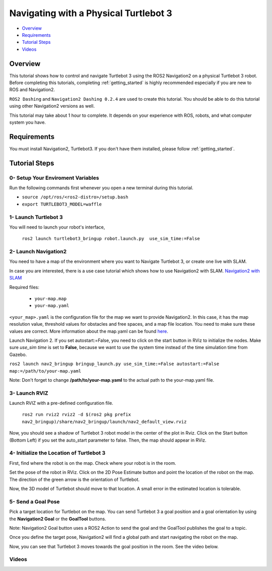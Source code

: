 .. _navigation2-on-real-turtlebot3:

Navigating with a Physical Turtlebot 3
**************************************

- `Overview`_
- `Requirements`_
- `Tutorial Steps`_
- `Videos`_

Overview
========

This tutorial shows how to control and navigate Turtlebot 3 using the ROS2 Navigation2 on a physical Turtlebot 3 robot.
Before completing this tutorials, completing :ref:`getting_started` is highly recommended especially if you are new to ROS and Navigation2.

``ROS2 Dashing`` and ``Navigation2 Dashing 0.2.4`` are used to create this tutorial.
You should be able to do this tutorial using other Navigation2 versions as well.

This tutorial may take about 1 hour to complete. 
It depends on your experience with ROS, robots, and what computer system you have.

Requirements
============

You must install Navigation2, Turtlebot3.
If you don't have them installed, please follow :ref:`getting_started`.

Tutorial Steps
==============

0- Setup Your Enviroment Variables
----------------------------------

Run the following commands first whenever you open a new terminal during this tutorial.

- ``source /opt/ros/<ros2-distro>/setup.bash``
- ``export TURTLEBOT3_MODEL=waffle``

1- Launch Turtlebot 3
---------------------

You will need to launch your robot's interface,

  ``ros2 launch turtlebot3_bringup robot.launch.py  use_sim_time:=False``

2- Launch Navigation2
---------------------

You need to have a map of the environment where you want to Navigate Turtlebot 3, or create one live with SLAM.

In case you are interested, there is a use case tutorial which shows how to use Navigation2 with SLAM.
`Navigation2 with SLAM <https://github.com/ros-planning/navigation2/blob/master/doc/use_cases/navigation_with_slam.md>`_

Required files:

   - ``your-map.map``
   - ``your-map.yaml``

``<your_map>.yaml`` is the configuration file for the map we want to provide Navigation2.
In this case, it has the map resolution value, threshold values for obstacles and free spaces, and a map file location.
You need to make sure these values are correct.
More information about the map.yaml can be found `here <http://wiki.ros.org/map_server>`_.

Launch Navigation 2. If you set autostart:=False, you need to click on the start button in RViz to initialize the nodes.
Make sure `use_sim time` is set to **False**, because we want to use the system time instead of the time simulation time from Gazebo.

``ros2 launch nav2_bringup bringup_launch.py use_sim_time:=False autostart:=False map:=/path/to/your-map.yaml``

Note: Don't forget to change **/path/to/your-map.yaml** to the actual path to the your-map.yaml file.

3-  Launch RVIZ
---------------

Launch RVIZ with a pre-defined configuration file.

  ``ros2 run rviz2 rviz2 -d $(ros2 pkg prefix nav2_bringup)/share/nav2_bringup/launch/nav2_default_view.rviz``

Now, you should see a shadow of Turtlebot 3 robot model in the center of the plot in Rviz.
Click on the Start button (Bottom Left) if you set the auto_start parameter to false.
Then, the map should appear in RViz.

.. image:: images/Navigation2_on_real_Turtlebot3/rviz_after_launch_view.png
    :width: 40%
    :align: center
    :alt: RViz after launch, auto_start = False
.. image:: images/Navigation2_on_real_Turtlebot3/rviz_slam_map_view.png
    :width: 40%
    :align: center
    :alt: A map generated by using SLAM in RViz

4- Initialize the Location of Turtlebot 3
-----------------------------------------

First, find where the robot is on the map. Check where your robot is in the room.

Set the pose of the robot in RViz.
Click on the 2D Pose Estimate button and point the location of the robot on the map. 
The direction of the green arrow is the orientation of Turtlebot.

.. image:: images/Navigation2_on_real_Turtlebot3/rviz_set_initial_pose.png
    :width: 700px
    :align: center
    :alt: Set initial pose in RViz

Now, the 3D model of Turtlebot should move to that location. 
A small error in the estimated location is tolerable.

5-  Send a Goal Pose
--------------------

Pick a target location for Turtlebot on the map. 
You can send Turtlebot 3 a goal position and a goal orientation by using the **Navigation2 Goal** or the **GoalTool** buttons.

Note: Navigation2 Goal button uses a ROS2 Action to send the goal and the GoalTool publishes the goal to a topic.

.. image:: images/Navigation2_on_real_Turtlebot3/rviz_send_goal.png
    :width: 700px
    :align: center
    :alt: Send goal pose in RViz

Once you define the target pose,  Navigation2 will find a global path and start navigating the robot on the map.

.. image:: images/Navigation2_on_real_Turtlebot3/rviz_robot_navigating.png
    :width: 700px
    :align: center
    :alt: Robot navigating in RViz

Now, you can see that Turtlebot 3 moves towards the goal position in the room. See the video below.

Videos
------

.. raw:: html
    <h1 align="center">
      <div style="position: relative; padding-bottom: 0%; overflow: hidden; max-width: 100%; height: auto;">
        <iframe width="700" height="450" src="https://www.youtube.com/embed/ZeCds7Sv-5Q" frameborder="0" allow="accelerometer; autoplay; encrypted-media; gyroscope; picture-in-picture" allowfullscreen></iframe>
      </div>
    </h1>
